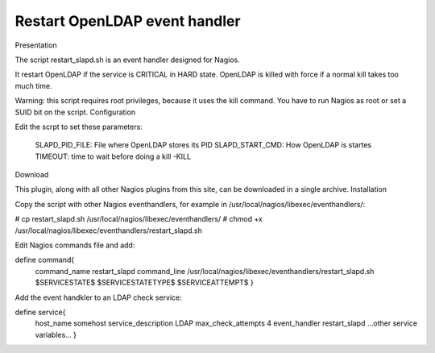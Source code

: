 ******************************
Restart OpenLDAP event handler
******************************

Presentation

The script restart_slapd.sh is an event handler designed for Nagios.

It restart OpenLDAP if the service is CRITICAL in HARD state. OpenLDAP is killed with force if a normal kill takes too much time.

Warning: this script requires root privileges, because it uses the kill command. You have to run Nagios as root or set a SUID bit on the script.
Configuration

Edit the scrpt to set these parameters:

    SLAPD_PID_FILE: File where OpenLDAP stores its PID
    SLAPD_START_CMD: How OpenLDAP is startes
    TIMEOUT: time to wait before doing a kill -KILL

Download

This plugin, along with all other Nagios plugins from this site, can be downloaded in a single archive.
Installation

Copy the script with other Nagios eventhandlers, for example in /usr/local/nagios/libexec/eventhandlers/:

# cp restart_slapd.sh /usr/local/nagios/libexec/eventhandlers/
# chmod +x /usr/local/nagios/libexec/eventhandlers/restart_slapd.sh

Edit Nagios commands file and add:

define command{
	command_name	restart_slapd
	command_line	/usr/local/nagios/libexec/eventhandlers/restart_slapd.sh  $SERVICESTATE$ $SERVICESTATETYPE$ $SERVICEATTEMPT$
	}

Add the event handkler to an LDAP check service:

define service{
	host_name			somehost
	service_description		LDAP
	max_check_attempts		4
	event_handler			restart_slapd
	...other service variables...
	}


